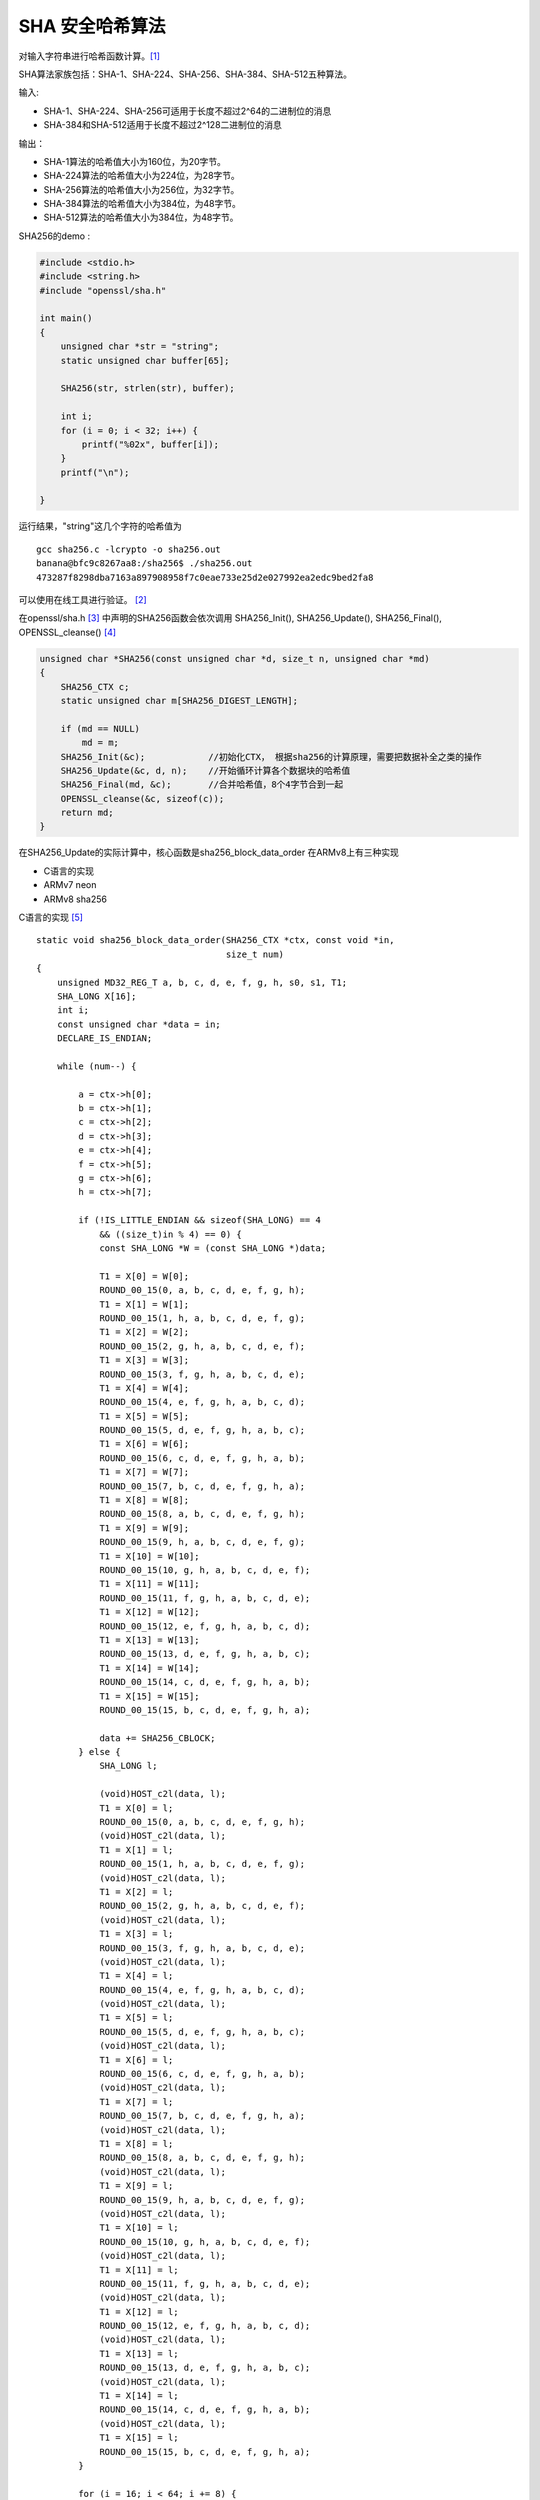 ##############################
SHA 安全哈希算法
##############################

对输入字符串进行哈希函数计算。[#crypto]_

SHA算法家族包括：SHA-1、SHA-224、SHA-256、SHA-384、SHA-512五种算法。

输入:

+ SHA-1、SHA-224、SHA-256可适用于长度不超过2^64的二进制位的消息
+ SHA-384和SHA-512适用于长度不超过2^128二进制位的消息

输出：


+ SHA-1算法的哈希值大小为160位，为20字节。
+ SHA-224算法的哈希值大小为224位，为28字节。
+ SHA-256算法的哈希值大小为256位，为32字节。
+ SHA-384算法的哈希值大小为384位，为48字节。
+ SHA-512算法的哈希值大小为384位，为48字节。


SHA256的demo :

.. code-block:: c

    #include <stdio.h>
    #include <string.h>
    #include "openssl/sha.h"

    int main()
    {
        unsigned char *str = "string";
        static unsigned char buffer[65];

        SHA256(str, strlen(str), buffer);

        int i;
        for (i = 0; i < 32; i++) {
            printf("%02x", buffer[i]);
        }
        printf("\n");

    }

运行结果，"string"这几个字符的哈希值为 ::

    gcc sha256.c -lcrypto -o sha256.out
    banana@bfc9c8267aa8:/sha256$ ./sha256.out
    473287f8298dba7163a897908958f7c0eae733e25d2e027992ea2edc9bed2fa8

可以使用在线工具进行验证。 [#sha256online]_


在openssl/sha.h [#sha256]_ 中声明的SHA256函数会依次调用 SHA256_Init(), SHA256_Update(), SHA256_Final(), OPENSSL_cleanse() [#sha256_call]_

.. code-block:: c

    unsigned char *SHA256(const unsigned char *d, size_t n, unsigned char *md)
    {
        SHA256_CTX c;
        static unsigned char m[SHA256_DIGEST_LENGTH];

        if (md == NULL)
            md = m;
        SHA256_Init(&c);            //初始化CTX， 根据sha256的计算原理，需要把数据补全之类的操作
        SHA256_Update(&c, d, n);    //开始循环计算各个数据块的哈希值
        SHA256_Final(md, &c);       //合并哈希值，8个4字节合到一起
        OPENSSL_cleanse(&c, sizeof(c));
        return md;
    }

在SHA256_Update的实际计算中，核心函数是sha256_block_data_order 在ARMv8上有三种实现

+ C语言的实现
+ ARMv7 neon
+ ARMv8 sha256

C语言的实现 [#sha256_block_data_order]_ ::

    static void sha256_block_data_order(SHA256_CTX *ctx, const void *in,
                                        size_t num)
    {
        unsigned MD32_REG_T a, b, c, d, e, f, g, h, s0, s1, T1;
        SHA_LONG X[16];
        int i;
        const unsigned char *data = in;
        DECLARE_IS_ENDIAN;

        while (num--) {

            a = ctx->h[0];
            b = ctx->h[1];
            c = ctx->h[2];
            d = ctx->h[3];
            e = ctx->h[4];
            f = ctx->h[5];
            g = ctx->h[6];
            h = ctx->h[7];

            if (!IS_LITTLE_ENDIAN && sizeof(SHA_LONG) == 4
                && ((size_t)in % 4) == 0) {
                const SHA_LONG *W = (const SHA_LONG *)data;

                T1 = X[0] = W[0];
                ROUND_00_15(0, a, b, c, d, e, f, g, h);
                T1 = X[1] = W[1];
                ROUND_00_15(1, h, a, b, c, d, e, f, g);
                T1 = X[2] = W[2];
                ROUND_00_15(2, g, h, a, b, c, d, e, f);
                T1 = X[3] = W[3];
                ROUND_00_15(3, f, g, h, a, b, c, d, e);
                T1 = X[4] = W[4];
                ROUND_00_15(4, e, f, g, h, a, b, c, d);
                T1 = X[5] = W[5];
                ROUND_00_15(5, d, e, f, g, h, a, b, c);
                T1 = X[6] = W[6];
                ROUND_00_15(6, c, d, e, f, g, h, a, b);
                T1 = X[7] = W[7];
                ROUND_00_15(7, b, c, d, e, f, g, h, a);
                T1 = X[8] = W[8];
                ROUND_00_15(8, a, b, c, d, e, f, g, h);
                T1 = X[9] = W[9];
                ROUND_00_15(9, h, a, b, c, d, e, f, g);
                T1 = X[10] = W[10];
                ROUND_00_15(10, g, h, a, b, c, d, e, f);
                T1 = X[11] = W[11];
                ROUND_00_15(11, f, g, h, a, b, c, d, e);
                T1 = X[12] = W[12];
                ROUND_00_15(12, e, f, g, h, a, b, c, d);
                T1 = X[13] = W[13];
                ROUND_00_15(13, d, e, f, g, h, a, b, c);
                T1 = X[14] = W[14];
                ROUND_00_15(14, c, d, e, f, g, h, a, b);
                T1 = X[15] = W[15];
                ROUND_00_15(15, b, c, d, e, f, g, h, a);

                data += SHA256_CBLOCK;
            } else {
                SHA_LONG l;

                (void)HOST_c2l(data, l);
                T1 = X[0] = l;
                ROUND_00_15(0, a, b, c, d, e, f, g, h);
                (void)HOST_c2l(data, l);
                T1 = X[1] = l;
                ROUND_00_15(1, h, a, b, c, d, e, f, g);
                (void)HOST_c2l(data, l);
                T1 = X[2] = l;
                ROUND_00_15(2, g, h, a, b, c, d, e, f);
                (void)HOST_c2l(data, l);
                T1 = X[3] = l;
                ROUND_00_15(3, f, g, h, a, b, c, d, e);
                (void)HOST_c2l(data, l);
                T1 = X[4] = l;
                ROUND_00_15(4, e, f, g, h, a, b, c, d);
                (void)HOST_c2l(data, l);
                T1 = X[5] = l;
                ROUND_00_15(5, d, e, f, g, h, a, b, c);
                (void)HOST_c2l(data, l);
                T1 = X[6] = l;
                ROUND_00_15(6, c, d, e, f, g, h, a, b);
                (void)HOST_c2l(data, l);
                T1 = X[7] = l;
                ROUND_00_15(7, b, c, d, e, f, g, h, a);
                (void)HOST_c2l(data, l);
                T1 = X[8] = l;
                ROUND_00_15(8, a, b, c, d, e, f, g, h);
                (void)HOST_c2l(data, l);
                T1 = X[9] = l;
                ROUND_00_15(9, h, a, b, c, d, e, f, g);
                (void)HOST_c2l(data, l);
                T1 = X[10] = l;
                ROUND_00_15(10, g, h, a, b, c, d, e, f);
                (void)HOST_c2l(data, l);
                T1 = X[11] = l;
                ROUND_00_15(11, f, g, h, a, b, c, d, e);
                (void)HOST_c2l(data, l);
                T1 = X[12] = l;
                ROUND_00_15(12, e, f, g, h, a, b, c, d);
                (void)HOST_c2l(data, l);
                T1 = X[13] = l;
                ROUND_00_15(13, d, e, f, g, h, a, b, c);
                (void)HOST_c2l(data, l);
                T1 = X[14] = l;
                ROUND_00_15(14, c, d, e, f, g, h, a, b);
                (void)HOST_c2l(data, l);
                T1 = X[15] = l;
                ROUND_00_15(15, b, c, d, e, f, g, h, a);
            }

            for (i = 16; i < 64; i += 8) {
                ROUND_16_63(i + 0, a, b, c, d, e, f, g, h, X);
                ROUND_16_63(i + 1, h, a, b, c, d, e, f, g, X);
                ROUND_16_63(i + 2, g, h, a, b, c, d, e, f, X);
                ROUND_16_63(i + 3, f, g, h, a, b, c, d, e, X);
                ROUND_16_63(i + 4, e, f, g, h, a, b, c, d, X);
                ROUND_16_63(i + 5, d, e, f, g, h, a, b, c, X);
                ROUND_16_63(i + 6, c, d, e, f, g, h, a, b, X);
                ROUND_16_63(i + 7, b, c, d, e, f, g, h, a, X);
            }

            ctx->h[0] += a;
            ctx->h[1] += b;
            ctx->h[2] += c;
            ctx->h[3] += d;
            ctx->h[4] += e;
            ctx->h[5] += f;
            ctx->h[6] += g;
            ctx->h[7] += h;

        }
    }

ARMv7 neon [#sha256_block_data_order_neon_sha256]_

.. code-block:: objdump

    .globl	sha256_block_neon
    #endif
    .type	sha256_block_neon,%function
    .align	4
    sha256_block_neon:
    .Lneon_entry:
        stp	x29, x30, [sp, #-16]!
        mov	x29, sp
        sub	sp,sp,#16*4
        adr	$Ktbl,.LK256
        add	$num,$inp,$num,lsl#6	// len to point at the end of inp
        ld1.8	{@X[0]},[$inp], #16
        ld1.8	{@X[1]},[$inp], #16
        ld1.8	{@X[2]},[$inp], #16
        ld1.8	{@X[3]},[$inp], #16
        ld1.32	{$T0},[$Ktbl], #16
        ld1.32	{$T1},[$Ktbl], #16
        ld1.32	{$T2},[$Ktbl], #16
        ld1.32	{$T3},[$Ktbl], #16
        rev32	@X[0],@X[0]		// yes, even on
        rev32	@X[1],@X[1]		// big-endian
        rev32	@X[2],@X[2]
        rev32	@X[3],@X[3]
        mov	$Xfer,sp
        add.32	$T0,$T0,@X[0]
        add.32	$T1,$T1,@X[1]
        add.32	$T2,$T2,@X[2]
        st1.32	{$T0-$T1},[$Xfer], #32
        add.32	$T3,$T3,@X[3]
        st1.32	{$T2-$T3},[$Xfer]
        sub	$Xfer,$Xfer,#32
        ldp	$A,$B,[$ctx]
        ldp	$C,$D,[$ctx,#8]
        ldp	$E,$F,[$ctx,#16]
        ldp	$G,$H,[$ctx,#24]
        ldr	$t1,[sp,#0]
        mov	$t2,wzr
        eor	$t3,$B,$C
        mov	$t4,wzr
        b	.L_00_48
    .align	4
    .L_00_48:
    ___
        &Xupdate(\&body_00_15);
        &Xupdate(\&body_00_15);
        &Xupdate(\&body_00_15);
        &Xupdate(\&body_00_15);
    $code.=<<___;
        cmp	$t1,#0				// check for K256 terminator
        ldr	$t1,[sp,#0]
        sub	$Xfer,$Xfer,#64
        bne	.L_00_48
        sub	$Ktbl,$Ktbl,#256		// rewind $Ktbl
        cmp	$inp,$num
        mov	$Xfer, #64
        csel	$Xfer, $Xfer, xzr, eq
        sub	$inp,$inp,$Xfer			// avoid SEGV
        mov	$Xfer,sp
    ___
        &Xpreload(\&body_00_15);
        &Xpreload(\&body_00_15);
        &Xpreload(\&body_00_15);
        &Xpreload(\&body_00_15);
    $code.=<<___;
        add	$A,$A,$t4			// h+=Sigma0(a) from the past
        ldp	$t0,$t1,[$ctx,#0]
        add	$A,$A,$t2			// h+=Maj(a,b,c) from the past
        ldp	$t2,$t3,[$ctx,#8]
        add	$A,$A,$t0			// accumulate
        add	$B,$B,$t1
        ldp	$t0,$t1,[$ctx,#16]
        add	$C,$C,$t2
        add	$D,$D,$t3
        ldp	$t2,$t3,[$ctx,#24]
        add	$E,$E,$t0
        add	$F,$F,$t1
        ldr	$t1,[sp,#0]
        stp	$A,$B,[$ctx,#0]
        add	$G,$G,$t2
        mov	$t2,wzr
        stp	$C,$D,[$ctx,#8]
        add	$H,$H,$t3
        stp	$E,$F,[$ctx,#16]
        eor	$t3,$B,$C
        stp	$G,$H,[$ctx,#24]
        mov	$t4,wzr
        mov	$Xfer,sp
        b.ne	.L_00_48
        ldr	x29,[x29]
        add	sp,sp,#16*4+16
        ret
    .size	sha256_block_neon,.-sha256_block_neon

ARMv8 sha256 [#sha256_block_data_order_armv8_sha256]_

.. code-block:: objdump

    .type	sha256_block_armv8,%function
    .align	6
    sha256_block_armv8:
    .Lv8_entry:
        stp		x29,x30,[sp,#-16]!
        add		x29,sp,#0
        ld1.32		{$ABCD,$EFGH},[$ctx]
        adr		$Ktbl,.LK256
    .Loop_hw:
        ld1		{@MSG[0]-@MSG[3]},[$inp],#64
        sub		$num,$num,#1
        ld1.32		{$W0},[$Ktbl],#16
        rev32		@MSG[0],@MSG[0]
        rev32		@MSG[1],@MSG[1]
        rev32		@MSG[2],@MSG[2]
        rev32		@MSG[3],@MSG[3]
        orr		$ABCD_SAVE,$ABCD,$ABCD		// offload
        orr		$EFGH_SAVE,$EFGH,$EFGH
    ___
    for($i=0;$i<12;$i++) {
    $code.=<<___;
        ld1.32		{$W1},[$Ktbl],#16
        add.i32		$W0,$W0,@MSG[0]
        sha256su0	@MSG[0],@MSG[1]
        orr		$abcd,$ABCD,$ABCD
        sha256h		$ABCD,$EFGH,$W0
        sha256h2	$EFGH,$abcd,$W0
        sha256su1	@MSG[0],@MSG[2],@MSG[3]
    ___
        ($W0,$W1)=($W1,$W0);	push(@MSG,shift(@MSG));
    }
    $code.=<<___;
        ld1.32		{$W1},[$Ktbl],#16
        add.i32		$W0,$W0,@MSG[0]
        orr		$abcd,$ABCD,$ABCD
        sha256h		$ABCD,$EFGH,$W0
        sha256h2	$EFGH,$abcd,$W0
        ld1.32		{$W0},[$Ktbl],#16
        add.i32		$W1,$W1,@MSG[1]
        orr		$abcd,$ABCD,$ABCD
        sha256h		$ABCD,$EFGH,$W1
        sha256h2	$EFGH,$abcd,$W1
        ld1.32		{$W1},[$Ktbl]
        add.i32		$W0,$W0,@MSG[2]
        sub		$Ktbl,$Ktbl,#$rounds*$SZ-16	// rewind
        orr		$abcd,$ABCD,$ABCD
        sha256h		$ABCD,$EFGH,$W0
        sha256h2	$EFGH,$abcd,$W0
        add.i32		$W1,$W1,@MSG[3]
        orr		$abcd,$ABCD,$ABCD
        sha256h		$ABCD,$EFGH,$W1
        sha256h2	$EFGH,$abcd,$W1
        add.i32		$ABCD,$ABCD,$ABCD_SAVE
        add.i32		$EFGH,$EFGH,$EFGH_SAVE
        cbnz		$num,.Loop_hw
        st1.32		{$ABCD,$EFGH},[$ctx]
        ldr		x29,[sp],#16
        ret
    .size	sha256_block_armv8,.-sha256_block_armv8


.. [#crypto] https://itbilu.com/tools/crypto/sha1.html
.. [#sha256online] https://emn178.github.io/online-tools/sha256.html
.. [#sha256] https://github.com/openssl/openssl/blob/914f97eecc9166fbfdb50c2d04e2b9f9d0c52198/include/openssl/sha.h#L71
.. [#sha256_call] https://github.com/openssl/openssl/blob/914f97eecc9166fbfdb50c2d04e2b9f9d0c52198/crypto/sha/sha256.c#L70
.. [#sha256_block_data_order] https://github.com/openssl/openssl/blob/914f97eecc9166fbfdb50c2d04e2b9f9d0c52198/crypto/sha/sha256.c#L253
.. [#sha256_block_data_order_neon_sha256] https://github.com/openssl/openssl/blob/914f97eecc9166fbfdb50c2d04e2b9f9d0c52198/crypto/sha/asm/sha512-armv8.pl#L629
.. [#sha256_block_data_order_armv8_sha256] https://github.com/openssl/openssl/blob/914f97eecc9166fbfdb50c2d04e2b9f9d0c52198/crypto/sha/asm/sha512-armv8.pl#L368
